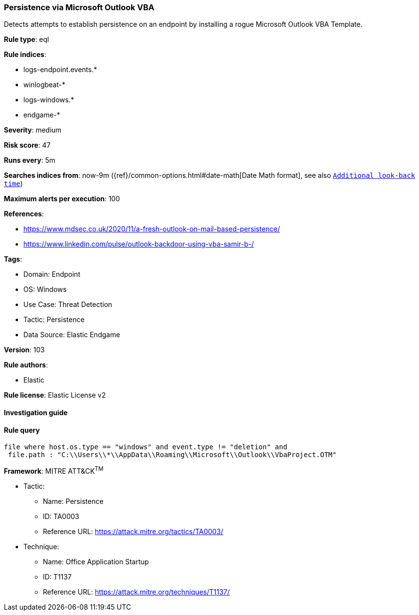 [[prebuilt-rule-8-5-7-persistence-via-microsoft-outlook-vba]]
=== Persistence via Microsoft Outlook VBA

Detects attempts to establish persistence on an endpoint by installing a rogue Microsoft Outlook VBA Template.

*Rule type*: eql

*Rule indices*: 

* logs-endpoint.events.*
* winlogbeat-*
* logs-windows.*
* endgame-*

*Severity*: medium

*Risk score*: 47

*Runs every*: 5m

*Searches indices from*: now-9m ({ref}/common-options.html#date-math[Date Math format], see also <<rule-schedule, `Additional look-back time`>>)

*Maximum alerts per execution*: 100

*References*: 

* https://www.mdsec.co.uk/2020/11/a-fresh-outlook-on-mail-based-persistence/
* https://www.linkedin.com/pulse/outlook-backdoor-using-vba-samir-b-/

*Tags*: 

* Domain: Endpoint
* OS: Windows
* Use Case: Threat Detection
* Tactic: Persistence
* Data Source: Elastic Endgame

*Version*: 103

*Rule authors*: 

* Elastic

*Rule license*: Elastic License v2


==== Investigation guide


[source, markdown]
----------------------------------

----------------------------------

==== Rule query


[source, js]
----------------------------------
file where host.os.type == "windows" and event.type != "deletion" and
 file.path : "C:\\Users\\*\\AppData\\Roaming\\Microsoft\\Outlook\\VbaProject.OTM"

----------------------------------

*Framework*: MITRE ATT&CK^TM^

* Tactic:
** Name: Persistence
** ID: TA0003
** Reference URL: https://attack.mitre.org/tactics/TA0003/
* Technique:
** Name: Office Application Startup
** ID: T1137
** Reference URL: https://attack.mitre.org/techniques/T1137/
